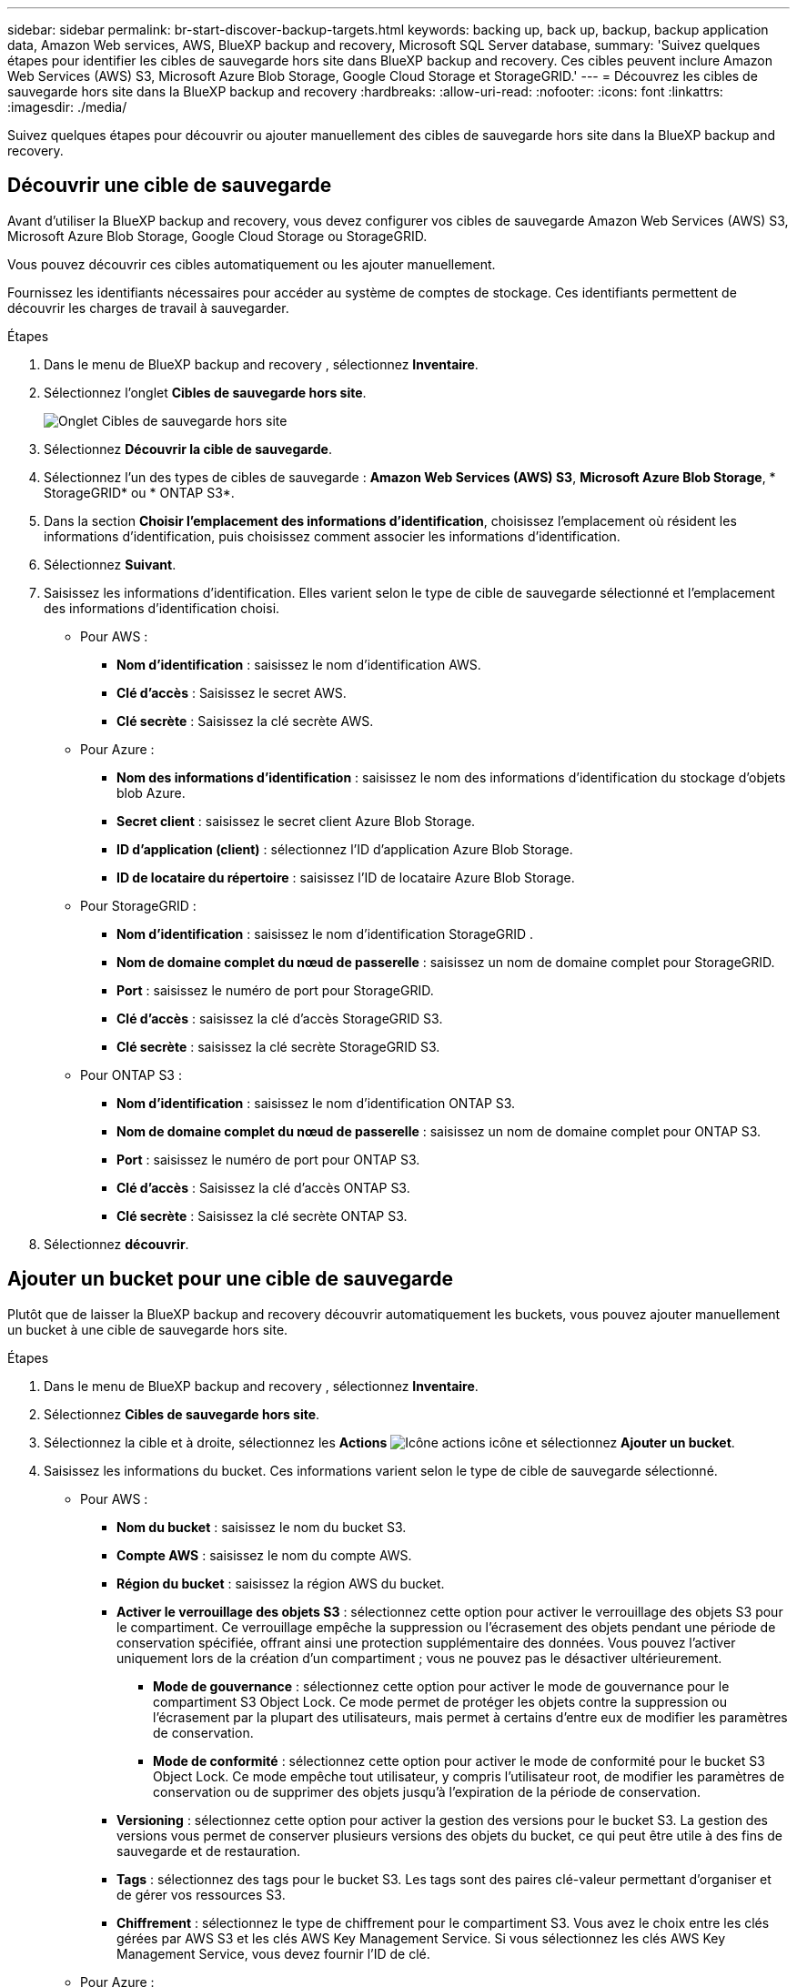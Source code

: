 ---
sidebar: sidebar 
permalink: br-start-discover-backup-targets.html 
keywords: backing up, back up, backup, backup application data, Amazon Web services, AWS, BlueXP backup and recovery, Microsoft SQL Server database, 
summary: 'Suivez quelques étapes pour identifier les cibles de sauvegarde hors site dans BlueXP backup and recovery. Ces cibles peuvent inclure Amazon Web Services (AWS) S3, Microsoft Azure Blob Storage, Google Cloud Storage et StorageGRID.' 
---
= Découvrez les cibles de sauvegarde hors site dans la BlueXP backup and recovery
:hardbreaks:
:allow-uri-read: 
:nofooter: 
:icons: font
:linkattrs: 
:imagesdir: ./media/


[role="lead"]
Suivez quelques étapes pour découvrir ou ajouter manuellement des cibles de sauvegarde hors site dans la BlueXP backup and recovery.



== Découvrir une cible de sauvegarde

Avant d'utiliser la BlueXP backup and recovery, vous devez configurer vos cibles de sauvegarde Amazon Web Services (AWS) S3, Microsoft Azure Blob Storage, Google Cloud Storage ou StorageGRID.

Vous pouvez découvrir ces cibles automatiquement ou les ajouter manuellement.

Fournissez les identifiants nécessaires pour accéder au système de comptes de stockage. Ces identifiants permettent de découvrir les charges de travail à sauvegarder.

.Étapes
. Dans le menu de BlueXP backup and recovery , sélectionnez *Inventaire*.
. Sélectionnez l’onglet *Cibles de sauvegarde hors site*.
+
image:screen-br-inventory-offsite-backup-targets.png["Onglet Cibles de sauvegarde hors site"]

. Sélectionnez *Découvrir la cible de sauvegarde*.
. Sélectionnez l'un des types de cibles de sauvegarde : *Amazon Web Services (AWS) S3*, *Microsoft Azure Blob Storage*, * StorageGRID* ou * ONTAP S3*.
. Dans la section *Choisir l'emplacement des informations d'identification*, choisissez l'emplacement où résident les informations d'identification, puis choisissez comment associer les informations d'identification.
. Sélectionnez *Suivant*.
. Saisissez les informations d'identification. Elles varient selon le type de cible de sauvegarde sélectionné et l'emplacement des informations d'identification choisi.
+
** Pour AWS :
+
*** *Nom d'identification* : saisissez le nom d'identification AWS.
*** *Clé d'accès* : Saisissez le secret AWS.
*** *Clé secrète* : Saisissez la clé secrète AWS.


** Pour Azure :
+
*** *Nom des informations d’identification* : saisissez le nom des informations d’identification du stockage d’objets blob Azure.
*** *Secret client* : saisissez le secret client Azure Blob Storage.
*** *ID d’application (client)* : sélectionnez l’ID d’application Azure Blob Storage.
*** *ID de locataire du répertoire* : saisissez l’ID de locataire Azure Blob Storage.


** Pour StorageGRID :
+
*** *Nom d'identification* : saisissez le nom d'identification StorageGRID .
*** *Nom de domaine complet du nœud de passerelle* : saisissez un nom de domaine complet pour StorageGRID.
*** *Port* : saisissez le numéro de port pour StorageGRID.
*** *Clé d'accès* : saisissez la clé d'accès StorageGRID S3.
*** *Clé secrète* : saisissez la clé secrète StorageGRID S3.


** Pour ONTAP S3 :
+
*** *Nom d'identification* : saisissez le nom d'identification ONTAP S3.
*** *Nom de domaine complet du nœud de passerelle* : saisissez un nom de domaine complet pour ONTAP S3.
*** *Port* : saisissez le numéro de port pour ONTAP S3.
*** *Clé d'accès* : Saisissez la clé d'accès ONTAP S3.
*** *Clé secrète* : Saisissez la clé secrète ONTAP S3.




. Sélectionnez *découvrir*.




== Ajouter un bucket pour une cible de sauvegarde

Plutôt que de laisser la BlueXP backup and recovery découvrir automatiquement les buckets, vous pouvez ajouter manuellement un bucket à une cible de sauvegarde hors site.

.Étapes
. Dans le menu de BlueXP backup and recovery , sélectionnez *Inventaire*.
. Sélectionnez *Cibles de sauvegarde hors site*.
. Sélectionnez la cible et à droite, sélectionnez les *Actions* image:icon-action.png["Icône actions"] icône et sélectionnez *Ajouter un bucket*.
. Saisissez les informations du bucket. Ces informations varient selon le type de cible de sauvegarde sélectionné.
+
** Pour AWS :
+
*** *Nom du bucket* : saisissez le nom du bucket S3.
*** *Compte AWS* : saisissez le nom du compte AWS.
*** *Région du bucket* : saisissez la région AWS du bucket.
*** *Activer le verrouillage des objets S3* : sélectionnez cette option pour activer le verrouillage des objets S3 pour le compartiment. Ce verrouillage empêche la suppression ou l'écrasement des objets pendant une période de conservation spécifiée, offrant ainsi une protection supplémentaire des données. Vous pouvez l'activer uniquement lors de la création d'un compartiment ; vous ne pouvez pas le désactiver ultérieurement.
+
**** *Mode de gouvernance* : sélectionnez cette option pour activer le mode de gouvernance pour le compartiment S3 Object Lock. Ce mode permet de protéger les objets contre la suppression ou l'écrasement par la plupart des utilisateurs, mais permet à certains d'entre eux de modifier les paramètres de conservation.
**** *Mode de conformité* : sélectionnez cette option pour activer le mode de conformité pour le bucket S3 Object Lock. Ce mode empêche tout utilisateur, y compris l'utilisateur root, de modifier les paramètres de conservation ou de supprimer des objets jusqu'à l'expiration de la période de conservation.


*** *Versioning* : sélectionnez cette option pour activer la gestion des versions pour le bucket S3. La gestion des versions vous permet de conserver plusieurs versions des objets du bucket, ce qui peut être utile à des fins de sauvegarde et de restauration.
*** *Tags* : sélectionnez des tags pour le bucket S3. Les tags sont des paires clé-valeur permettant d'organiser et de gérer vos ressources S3.
*** *Chiffrement* : sélectionnez le type de chiffrement pour le compartiment S3. Vous avez le choix entre les clés gérées par AWS S3 et les clés AWS Key Management Service. Si vous sélectionnez les clés AWS Key Management Service, vous devez fournir l'ID de clé.


** Pour Azure :
+
*** *Abonnement* : sélectionnez le nom du conteneur Azure Blob Storage.
*** *Groupe de ressources* : sélectionnez le nom du groupe de ressources Azure.
*** *Détails de l'instance*:
+
**** *Nom du compte de stockage* : saisissez le nom du conteneur de stockage d’objets blob Azure.
**** *Région Azure* : saisissez la région Azure du conteneur.
**** *Type de performance* : sélectionnez le type de performance standard ou premium pour le conteneur de stockage d’objets blob Azure indiquant le niveau de performance requis.
**** *Chiffrement* : sélectionnez le type de chiffrement du conteneur Azure Blob Storage. Vous avez le choix entre des clés gérées par Microsoft ou des clés gérées par le client. Si vous sélectionnez des clés gérées par le client, vous devez fournir le nom du coffre de clés et le nom de la clé.




** Pour StorageGRID :
+
*** *Nom de la cible de sauvegarde* : sélectionnez le nom du bucket StorageGRID .
*** *Nom du bucket* : saisissez le nom du bucket StorageGRID .
*** *Région* : saisissez la région StorageGRID pour le bucket.
*** *Activer le contrôle de version* : sélectionnez cette option pour activer le contrôle de version pour le bucket StorageGRID . Le contrôle de version vous permet de conserver plusieurs versions des objets du bucket, ce qui peut être utile à des fins de sauvegarde et de restauration.
*** *Verrouillage d'objet* : sélectionnez cette option pour activer le verrouillage d'objet pour le bucket StorageGRID . Le verrouillage d'objet empêche la suppression ou l'écrasement des objets pendant une période de conservation spécifiée, offrant ainsi une protection supplémentaire des données. Vous pouvez activer cette option uniquement lors de la création d'un bucket ; vous ne pouvez pas la désactiver ultérieurement.
*** *Capacité* : saisissez la capacité du bucket StorageGRID . Il s'agit de la quantité maximale de données pouvant y être stockées.


** Pour ONTAP S3 :
+
*** *Nom de la cible de sauvegarde* : sélectionnez le nom du bucket ONTAP S3.
*** *Nom de la cible du bucket* : saisissez le nom du bucket ONTAP S3.
*** *Capacité* : saisissez la capacité du bucket ONTAP S3. Il s'agit de la quantité maximale de données pouvant y être stockées.
*** *Activer le contrôle de version* : sélectionnez cette option pour activer le contrôle de version pour le bucket ONTAP S3. Le contrôle de version vous permet de conserver plusieurs versions des objets dans le bucket, ce qui peut être utile à des fins de sauvegarde et de restauration.
*** *Verrouillage d'objet* : sélectionnez cette option pour activer le verrouillage d'objet pour le compartiment ONTAP S3. Le verrouillage d'objet empêche la suppression ou l'écrasement des objets pendant une période de conservation spécifiée, offrant ainsi une protection supplémentaire des données. Vous pouvez activer cette option uniquement lors de la création d'un compartiment ; vous ne pouvez pas la désactiver ultérieurement.




. Sélectionnez *Ajouter*.




== Modifier les informations d'identification pour une cible de sauvegarde

Saisissez les informations d’identification nécessaires pour accéder à la cible de sauvegarde.

.Étapes
. Dans le menu de BlueXP backup and recovery , sélectionnez *Inventaire*.
. Sélectionnez *Cibles de sauvegarde hors site*.
. Sélectionnez la cible et à droite, sélectionnez les *Actions* image:icon-action.png["Icône actions"] icône et sélectionnez *Modifier les informations d'identification*.
. Saisissez les nouvelles informations d'identification pour la cible de sauvegarde. Ces informations varient selon le type de cible de sauvegarde sélectionné.
. Sélectionnez *Done*.

